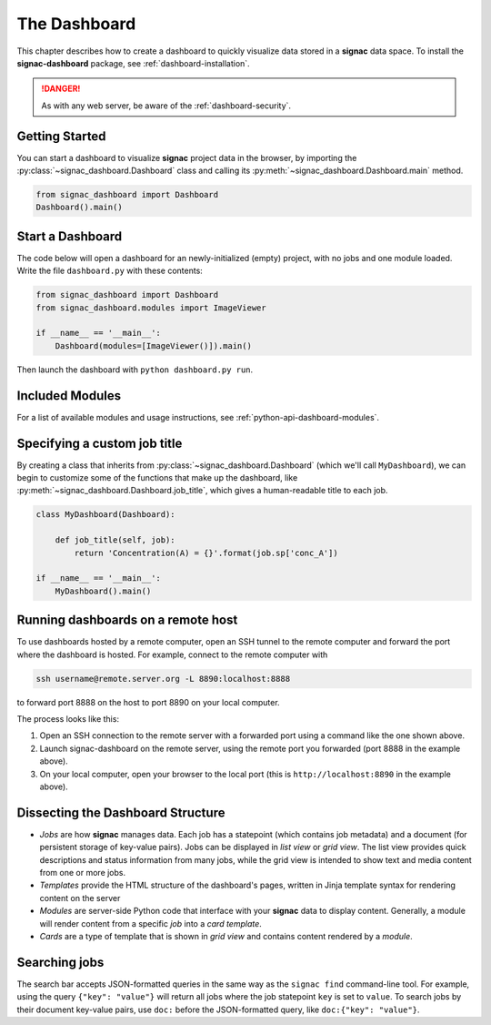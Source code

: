 .. _dashboard:

The Dashboard
=============

This chapter describes how to create a dashboard to quickly visualize data stored in a **signac** data space.
To install the **signac-dashboard** package, see :ref:`dashboard-installation`.

.. danger::

    As with any web server, be aware of the :ref:`dashboard-security`.

Getting Started
---------------

You can start a dashboard to visualize **signac** project data in the browser, by importing the :py:class:`~signac_dashboard.Dashboard` class and calling its :py:meth:`~signac_dashboard.Dashboard.main` method.

.. code-block:: python

    from signac_dashboard import Dashboard
    Dashboard().main()

Start a Dashboard
-----------------

The code below will open a dashboard for an newly-initialized (empty) project, with no jobs and one module loaded. Write the file ``dashboard.py`` with these contents:

.. code-block:: python

    from signac_dashboard import Dashboard
    from signac_dashboard.modules import ImageViewer

    if __name__ == '__main__':
        Dashboard(modules=[ImageViewer()]).main()

Then launch the dashboard with ``python dashboard.py run``.

Included Modules
----------------

For a list of available modules and usage instructions, see :ref:`python-api-dashboard-modules`.

Specifying a custom job title
-----------------------------

By creating a class that inherits from :py:class:`~signac_dashboard.Dashboard` (which we'll call ``MyDashboard``), we can begin to customize some of the functions that make up the dashboard, like :py:meth:`~signac_dashboard.Dashboard.job_title`, which gives a human-readable title to each job.

.. code-block:: python

    class MyDashboard(Dashboard):

        def job_title(self, job):
            return 'Concentration(A) = {}'.format(job.sp['conc_A'])

    if __name__ == '__main__':
        MyDashboard().main()

.. _dashboard-remote-ssh:

Running dashboards on a remote host
-----------------------------------

To use dashboards hosted by a remote computer, open an SSH tunnel to the remote computer and forward the port where the dashboard is hosted. For example, connect to the remote computer with

.. code-block:: bash

    ssh username@remote.server.org -L 8890:localhost:8888

to forward port 8888 on the host to port 8890 on your local computer.

The process looks like this:

1. Open an SSH connection to the remote server with a forwarded port using a command like the one shown above.
2. Launch signac-dashboard on the remote server, using the remote port you forwarded (port 8888 in the example above).
3. On your local computer, open your browser to the local port (this is ``http://localhost:8890`` in the example above).

Dissecting the Dashboard Structure
----------------------------------

- *Jobs* are how **signac** manages data. Each job has a statepoint (which contains job metadata) and a document (for persistent storage of key-value pairs). Jobs can be displayed in *list view* or *grid view*. The list view provides quick descriptions and status information from many jobs, while the grid view is intended to show text and media content from one or more jobs.
- *Templates* provide the HTML structure of the dashboard's pages, written in Jinja template syntax for rendering content on the server
- *Modules* are server-side Python code that interface with your **signac** data to display content. Generally, a module will render content from a specific *job* into a *card template*.
- *Cards* are a type of template that is shown in *grid view* and contains content rendered by a *module*.

Searching jobs
--------------

The search bar accepts JSON-formatted queries in the same way as the ``signac find`` command-line tool. For example, using the query ``{"key": "value"}`` will return all jobs where the job statepoint ``key`` is set to ``value``. To search jobs by their document key-value pairs, use ``doc:`` before the JSON-formatted query, like ``doc:{"key": "value"}``.
